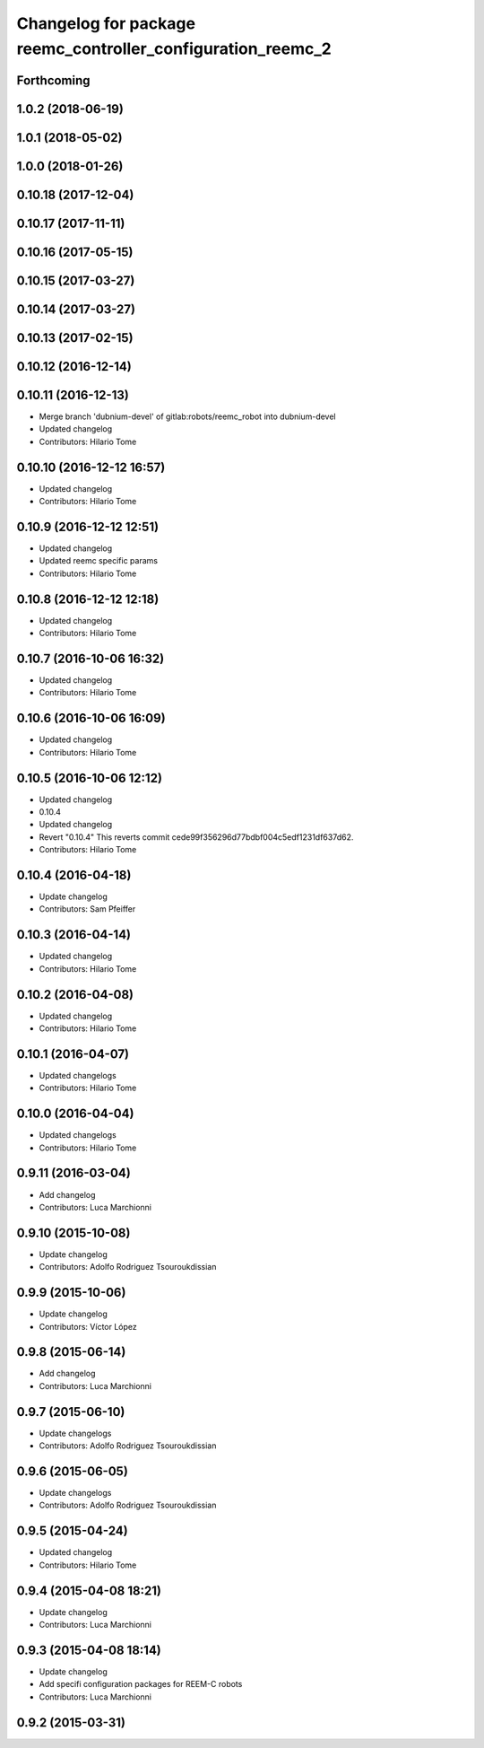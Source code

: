 ^^^^^^^^^^^^^^^^^^^^^^^^^^^^^^^^^^^^^^^^^^^^^^^^^^^^^^^^^^^^
Changelog for package reemc_controller_configuration_reemc_2
^^^^^^^^^^^^^^^^^^^^^^^^^^^^^^^^^^^^^^^^^^^^^^^^^^^^^^^^^^^^

Forthcoming
-----------

1.0.2 (2018-06-19)
------------------

1.0.1 (2018-05-02)
------------------

1.0.0 (2018-01-26)
------------------

0.10.18 (2017-12-04)
--------------------

0.10.17 (2017-11-11)
--------------------

0.10.16 (2017-05-15)
--------------------

0.10.15 (2017-03-27)
--------------------

0.10.14 (2017-03-27)
--------------------

0.10.13 (2017-02-15)
--------------------

0.10.12 (2016-12-14)
--------------------

0.10.11 (2016-12-13)
--------------------
* Merge branch 'dubnium-devel' of gitlab:robots/reemc_robot into dubnium-devel
* Updated changelog
* Contributors: Hilario Tome

0.10.10 (2016-12-12 16:57)
--------------------------
* Updated changelog
* Contributors: Hilario Tome

0.10.9 (2016-12-12 12:51)
-------------------------
* Updated changelog
* Updated reemc specific params
* Contributors: Hilario Tome

0.10.8 (2016-12-12 12:18)
-------------------------
* Updated changelog
* Contributors: Hilario Tome

0.10.7 (2016-10-06 16:32)
-------------------------
* Updated changelog
* Contributors: Hilario Tome

0.10.6 (2016-10-06 16:09)
-------------------------
* Updated changelog
* Contributors: Hilario Tome

0.10.5 (2016-10-06 12:12)
-------------------------
* Updated changelog
* 0.10.4
* Updated changelog
* Revert "0.10.4"
  This reverts commit cede99f356296d77bdbf004c5edf1231df637d62.
* Contributors: Hilario Tome

0.10.4 (2016-04-18)
-------------------
* Update changelog
* Contributors: Sam Pfeiffer

0.10.3 (2016-04-14)
-------------------
* Updated changelog
* Contributors: Hilario Tome

0.10.2 (2016-04-08)
-------------------
* Updated changelog
* Contributors: Hilario Tome

0.10.1 (2016-04-07)
-------------------
* Updated changelogs
* Contributors: Hilario Tome

0.10.0 (2016-04-04)
-------------------
* Updated changelogs
* Contributors: Hilario Tome

0.9.11 (2016-03-04)
-------------------
* Add changelog
* Contributors: Luca Marchionni

0.9.10 (2015-10-08)
-------------------
* Update changelog
* Contributors: Adolfo Rodriguez Tsouroukdissian

0.9.9 (2015-10-06)
------------------
* Update changelog
* Contributors: Víctor López

0.9.8 (2015-06-14)
------------------
* Add changelog
* Contributors: Luca Marchionni

0.9.7 (2015-06-10)
------------------
* Update changelogs
* Contributors: Adolfo Rodriguez Tsouroukdissian

0.9.6 (2015-06-05)
------------------
* Update changelogs
* Contributors: Adolfo Rodriguez Tsouroukdissian

0.9.5 (2015-04-24)
------------------
* Updated changelog
* Contributors: Hilario Tome

0.9.4 (2015-04-08 18:21)
------------------------
* Update changelog
* Contributors: Luca Marchionni

0.9.3 (2015-04-08 18:14)
------------------------
* Update changelog
* Add specifi configuration packages for REEM-C robots
* Contributors: Luca Marchionni

0.9.2 (2015-03-31)
------------------
